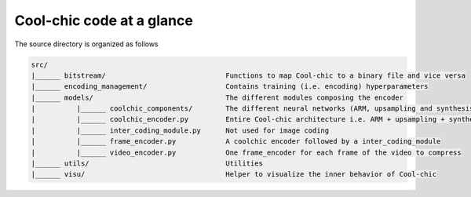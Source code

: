 Cool-chic code at a glance
==========================

The source directory is organized as follows

.. code:: none

    src/
    |______ bitstream/                             Functions to map Cool-chic to a binary file and vice versa     
    |______ encoding_management/                   Contains training (i.e. encoding) hyperparameters              
    |______ models/                                The different modules composing the encoder                    
    |          |______ coolchic_components/        The different neural networks (ARM, upsampling and synthesis)  
    |          |______ coolchic_encoder.py         Entire Cool-chic architecture i.e. ARM + upsampling + synthesis
    |          |______ inter_coding_module.py      Not used for image coding                                      
    |          |______ frame_encoder.py            A coolchic encoder followed by a inter_coding_module           
    |          |______ video_encoder.py            One frame_encoder for each frame of the video to compress      
    |______ utils/                                 Utilities                                                      
    |______ visu/                                  Helper to visualize the inner behavior of Cool-chic            
